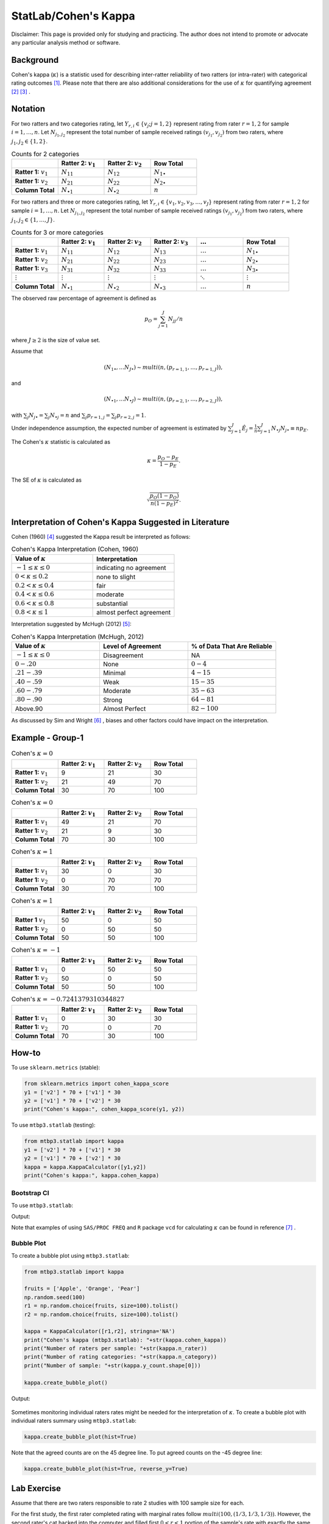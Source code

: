..
    #  Copyright (C) 2023-2024 Y Hsu <yh202109@gmail.com>
    #
    #  This program is free software: you can redistribute it and/or modify
    #  it under the terms of the GNU General Public license as published by
    #  the Free software Foundation, either version 3 of the License, or
    #  any later version.
    #
    #  This program is distributed in the hope that it will be useful,
    #  but WITHOUT ANY WARRANTY; without even the implied warranty of
    #  MERCHANTABILITY or FITNESS FOR A PARTICULAR PURPOSE. See the
    #  GNU General Public License for more details
    #
    #  You should have received a copy of the GNU General Public license
    #  along with this program. If not, see <https://www.gnu.org/license/>
   

.. role:: red-b

.. role:: red

.. role:: bg-ltsteelblue



#############
StatLab/Cohen's Kappa 
#############

:red-b:`Disclaimer:`
:red:`This page is provided only for studying and practicing. The author does not intend to promote or advocate any particular analysis method or software.`

*************
Background
*************

Cohen's kappa (:math:`\kappa`) is a statistic used for describing inter-ratter reliability of two ratters (or intra-rater) with categorical rating outcomes [1]_. 
Please note that there are also additional considerations for the use of :math:`\kappa` for quantifying agreement [2]_ [3]_ .

*************
Notation 
*************

For two ratters and two categories rating, let :math:`Y_{r,i} \in \{v_j; j=1,2\}` represent rating
from rater :math:`r=1,2` for sample :math:`i = 1, \ldots, n`.
Let :math:`N_{j_1,j_2}` represent the total number of sample received ratings :math:`(v_{j_1}, v_{j_2})` from two raters, where :math:`j_1,j_2 \in \{1,2\}`.

.. list-table:: Counts for 2 categories
   :widths: 10 10 10 10
   :header-rows: 1

   * - 
     - Ratter 2: :math:`v_1`
     - Ratter 2: :math:`v_2`
     - Row Total
   * - **Ratter 1:** :math:`v_1`
     - :math:`N_{11}`
     - :math:`N_{12}` 
     - :math:`N_{1\bullet}` 
   * - **Ratter 1:**  :math:`v_2`
     - :math:`N_{21}`
     - :math:`N_{22}` 
     - :math:`N_{2\bullet}` 
   * - **Column Total**
     - :math:`N_{\bullet 1}`
     - :math:`N_{\bullet 2}` 
     - :math:`n`

For two ratters and three or more categories rating, let :math:`Y_{r,i} \in \{v_1,v_2,v_3, \ldots, v_J \}` represent rating 
from rater :math:`r=1,2` for sample :math:`i = 1, \ldots, n`.
Let :math:`N_{j_1,j_2}` represent the total number of sample received ratings :math:`(v_{j_1}, v_{j_2})` from two raters, where :math:`j_1,j_2 \in \{1,\ldots,J\}`.

.. list-table:: Counts for 3 or more categories
   :widths: 10 10 10 10 10 10
   :header-rows: 1

   * - 
     - Ratter 2: :math:`v_1`
     - Ratter 2: :math:`v_2`
     - Ratter 2: :math:`v_3`
     - :math:`\ldots` 
     - Row Total
   * - **Ratter 1:** :math:`v_1`
     - :math:`N_{11}`
     - :math:`N_{12}` 
     - :math:`N_{13}` 
     - :math:`\ldots` 
     - :math:`N_{1\bullet}` 
   * - **Ratter 1:** :math:`v_2`
     - :math:`N_{21}`
     - :math:`N_{22}` 
     - :math:`N_{23}` 
     - :math:`\ldots` 
     - :math:`N_{2\bullet}` 
   * - **Ratter 1:** :math:`v_3`
     - :math:`N_{31}`
     - :math:`N_{32}` 
     - :math:`N_{33}` 
     - :math:`\ldots` 
     - :math:`N_{3\bullet}` 
   * - :math:`\vdots` 
     - :math:`\vdots`
     - :math:`\vdots`
     - :math:`\vdots`
     - :math:`\ddots` 
     - :math:`\vdots` 
   * - **Column Total**
     - :math:`N_{\bullet 1}`
     - :math:`N_{\bullet 2}` 
     - :math:`N_{\bullet 3}` 
     - :math:`\ldots` 
     - :math:`n` 

The observed raw percentage of agreement is defined as 

.. math::

  p_O = \sum_{j=1}^J N_{jj} / n

where :math:`J \geq 2` is the size of value set.

Assume that 

.. math::
  (N_{1\bullet}, \ldots N_{J\bullet}) \sim multi(n, (p_{r=1,1}, \ldots, p_{r=1,J})), 

and

.. math::
  (N_{\bullet 1}, \ldots N_{\bullet J}) \sim multi(n, (p_{r=2,1}, \ldots, p_{r=2,J})), 

with :math:`\sum_j N_{j \bullet} = \sum_j N_{\bullet j} = n` 
and :math:`\sum_j p_{r=1,j} = \sum_j p_{r=2, j} = 1`.

Under independence assumption, the expected number of agreement is estimated by
:math:`\sum_{j=1}^J\hat{E}_{j} = \frac{1}{n}\sum_{j=1}^J N_{\bullet j} N_{j\bullet} \equiv n p_E`.

The Cohen's :math:`\kappa` statistic is calculated as

.. math::
  \kappa = \frac{p_O - p_E}{1-p_E}.

The SE of :math:`\kappa` is calculated as

.. math::
  \sqrt{\frac{p_O(1-p_O)}{n(1-p_E)^2}}.

*************
Interpretation of Cohen's Kappa Suggested in Literature
*************


Cohen (1960) [4]_ suggested the Kappa result be interpreted as follows: 

.. list-table:: Cohen's Kappa Interpretation (Cohen, 1960)
   :widths: 10 10 
   :header-rows: 1

   * - Value of :math:`\kappa`
     - Interpretation
   * - :math:`-1 \leq \kappa \leq 0`
     - indicating no agreement
   * - :math:`0 < \kappa \leq 0.2`
     - none to slight
   * - :math:`0.2 < \kappa \leq 0.4`
     - fair
   * - :math:`0.4 < \kappa \leq 0.6`
     - moderate
   * - :math:`0.6 < \kappa \leq 0.8` 
     - substantial
   * - :math:`0.8 < \kappa \leq 1`
     - almost perfect agreement 

Interpretation suggested by McHugh (2012) [5]_:

.. list-table:: Cohen's Kappa Interpretation (McHugh, 2012)
   :widths: 10 10 10
   :header-rows: 1

   * - Value of :math:`\kappa`
     - Level of Agreement
     - % of Data That Are Reliable
   * - :math:`-1 \leq \kappa \leq 0`
     - Disagreement
     - NA
   * - :math:`0-.20`
     - None
     - :math:`0-4%`
   * - :math:`.21-.39`
     - Minimal
     - :math:`4-15%`
   * - :math:`.40-.59`
     - Weak
     - :math:`15-35%`
   * - :math:`.60-.79`
     - Moderate
     - :math:`35-63%`
   * - :math:`.80-.90`
     - Strong
     - :math:`64-81%`
   * - Above.90
     - Almost Perfect
     - :math:`82-100%`

As discussed by Sim and Wright [6]_ , biases and other factors could have impact on the interpretation.

*************
Example - Group-1
*************

.. list-table:: Cohen's :math:`\kappa = 0`
   :widths: 10 10 10 10
   :header-rows: 1

   * - 
     - Ratter 2: :math:`v_1`
     - Ratter 2: :math:`v_2`
     - Row Total
   * - **Ratter 1:** :math:`v_1`
     - 9
     - 21
     - 30
   * - **Ratter 1:** :math:`v_2`
     - 21
     - 49
     - 70
   * - **Column Total**
     - 30
     - 70
     - 100

.. list-table:: Cohen's :math:`\kappa = 0`
   :widths: 10 10 10 10
   :header-rows: 1

   * - 
     - Ratter 2: :math:`v_1`
     - Ratter 2: :math:`v_2`
     - Row Total
   * - **Ratter 1:** :math:`v_1`
     - 49
     - 21
     - 70
   * - **Ratter 1:** :math:`v_2`
     - 21
     - 9
     - 30
   * - **Column Total**
     - 70
     - 30
     - 100

.. list-table:: Cohen's :math:`\kappa = 1`
   :widths: 10 10 10 10
   :header-rows: 1

   * - 
     - Ratter 2: :math:`v_1`
     - Ratter 2: :math:`v_2`
     - Row Total
   * - **Ratter 1:** :math:`v_1`
     - 30
     - 0
     - 30
   * - **Ratter 1:** :math:`v_2`
     - 0
     - 70
     - 70
   * - **Column Total**
     - 30
     - 70
     - 100

.. list-table:: Cohen's :math:`\kappa = 1`
   :widths: 10 10 10 10
   :header-rows: 1

   * - 
     - Ratter 2: :math:`v_1`
     - Ratter 2: :math:`v_2`
     - Row Total
   * - **Ratter 1** :math:`v_1`
     - 50
     - 0
     - 50
   * - **Ratter 1:** :math:`v_2`
     - 0
     - 50
     - 50
   * - **Column Total**
     - 50
     - 50
     - 100

.. list-table:: Cohen's :math:`\kappa = -1`
   :widths: 10 10 10 10
   :header-rows: 1

   * - 
     - Ratter 2: :math:`v_1` 
     - Ratter 2: :math:`v_2`
     - Row Total
   * - **Ratter 1:** :math:`v_1`
     - 0
     - 50
     - 50
   * - **Ratter 1:** :math:`v_2`
     - 50
     - 0
     - 50
   * - **Column Total**
     - 50
     - 50
     - 100

.. list-table:: Cohen's :math:`\kappa = -0.7241379310344827`
   :widths: 10 10 10 10
   :header-rows: 1

   * - 
     - Ratter 2: :math:`v_1`
     - Ratter 2: :math:`v_2`
     - Row Total
   * - **Ratter 1:** :math:`v_1`
     - 0
     - 30
     - 30
   * - **Ratter 1:** :math:`v_2`
     - 70
     - 0
     - 70
   * - **Column Total**
     - 70
     - 30
     - 100


*************
How-to 
*************

To use ``sklearn.metrics`` (stable):

.. code:: python

   from sklearn.metrics import cohen_kappa_score
   y1 = ['v2'] * 70 + ['v1'] * 30
   y2 = ['v1'] * 70 + ['v2'] * 30
   print("Cohen's kappa:", cohen_kappa_score(y1, y2))

To use ``mtbp3.statlab`` (testing):

.. code:: python

   from mtbp3.statlab import kappa
   y1 = ['v2'] * 70 + ['v1'] * 30
   y2 = ['v1'] * 70 + ['v2'] * 30
   kappa = kappa.KappaCalculator([y1,y2])
   print("Cohen's kappa:", kappa.cohen_kappa)

=============
Bootstrap CI
=============

To use ``mtbp3.statlab``:

.. testsetup:: *

   from mtbp3.statlab import kappa
   y1 = ['v2'] * 70 + ['v1'] * 30
   y2 = ['v1'] * 70 + ['v2'] * 30
   kappa = kappa.KappaCalculator(y1,y2)

.. testcode::

   print( kappa.bootstrap_cohen_ci(n_iterations=1000, confidence_level=0.95, out_digits=6) )

Output:

.. testoutput::

   Cohen's kappa: -0.724138
   Confidence Interval (95.0%): [-0.907669, -0.496558]


Note that examples of using ``SAS/PROC FREQ`` and ``R`` package ``vcd`` for calculating :math:`\kappa` can be found in reference [7]_ .

=============
Bubble Plot
=============

To create a bubble plot using ``mtbp3.statlab``:

.. code:: python

    from mtbp3.statlab import kappa

    fruits = ['Apple', 'Orange', 'Pear']
    np.random.seed(100)
    r1 = np.random.choice(fruits, size=100).tolist()
    r2 = np.random.choice(fruits, size=100).tolist()

    kappa = KappaCalculator([r1,r2], stringna='NA')
    print("Cohen's kappa (mtbp3.statlab): "+str(kappa.cohen_kappa))
    print("Number of raters per sample: "+str(kappa.n_rater))
    print("Number of rating categories: "+str(kappa.n_category))
    print("Number of sample: "+str(kappa.y_count.shape[0]))

    kappa.create_bubble_plot()

Output:

.. testoutput::

    Cohen's kappa (mtbp3.statlab): 0.06513872135102527
    Number of raters per sample: 2.0
    Number of rating categories: 3
    Number of sample: 100

.. figure:: /_static/fig/statlab_kappa_fig1.svg
    :scale: 70%
    :align: center
    :alt: bubble plot

Sometimes monitoring individual raters rates might be needed for the interpretation of :math:`\kappa`.
To create a bubble plot with individual raters summary using ``mtbp3.statlab``:

.. code:: python

    kappa.create_bubble_plot(hist=True)

.. figure:: /_static/fig/statlab_kappa_fig2.svg
    :scale: 70%
    :align: center
    :alt: bubble plot with hist

Note that the agreed counts are on the 45 degree line.
To put agreed counts on the -45 degree line:

.. code:: python

    kappa.create_bubble_plot(hist=True, reverse_y=True)

.. figure:: /_static/fig/statlab_kappa_fig3.svg
    :scale: 70%
    :align: center
    :alt: bubble plot with hist - reverse

*************
Lab Exercise
*************

Assume that there are two raters responsible to rate 2 studies with 100 sample size for each.

For the first study, the first rater completed rating with marginal rates follow :math:`multi(100, (1/3,1/3,1/3))`.
However, the second rater's cat hacked into the computer and filled first :math:`0<r<1` portion of the sample's rate with exactly the same rating from the first rater, and fill out the rest with random ratings with the same rating distribution.

For the second study, the second rater completed rating with marginal rates follow :math:`multi(100, (0.9,0.05,0.05))`.
However, the first rater's dog hacked into the computer and filled first :math:`0<r<1` portion of the sample's rate with exactly the same rating from the second rater, and fill out the rest with random ratings with the same rating distribution.

Find the relationship between :math:`r` and :math:`\kappa` for these two studies.

*************
Extensions
*************

Some scenarios discussed by Hallgren (2012) [9]_ include:

- the **prevalence** problem: one category has much higher percentage than other categories and causes :math:`\kappa` to be low.
- the **bias** problem: there are substantial differences in marginal distributions and causes :math:`\kappa` tend to be high.
- unequal importance

(Please note that this is not an exhaustive list.)

*************
Weighted :math:`\kappa`
*************

Let :math:`w_{j_1,j_2}` represent the weight given to total number of sample received ratings :math:`(v_{j_1}, v_{j_2})` from two raters, where :math:`j_1,j_2 \in \{1,\ldots,J\}`.
The weighted :math:`\kappa` is calculated as

.. math::
  \kappa = 1- \frac{\sum_{j_1=1}^J\sum_{j_2=1}^J w_{j_1,j_2}N_{j_1,j_2}}{\sum_{j_1=1}^J\sum_{j_2=1}^J w_{j_1,j_2}\hat{E}_{j_1, j_2}}.

*************
Reference
*************

.. [1] Wikipedia. (year). Cohen's kappa. https://en.wikipedia.org/wiki/Cohen%27s_kappa.
.. [2] Uebersax, J. (year). Kappa Coefficients: A Critical Appraisal. https://www.john-uebersax.com/stat/kappa.htm#procon.
.. [3] Brennan, R. L., & Prediger, D. J. (1981). Coefficient Kappa: Some Uses, Misuses, and Alternatives. Educational and Psychological Measurement, 41(3), 687-699. https://doi.org/10.1177/0013164481041003070
.. [4] Cohen, J. (1960). A Coefficient of Agreement for Nominal Scales. Educational and Psychological Measurement, 20(1), 37-46. https://doi.org/10.1177/001316446002000104 
.. [5] McHugh M. L. (2012). Interrater reliability: the kappa statistic. Biochemia medica, 22(3), 276-282. https://www.ncbi.nlm.nih.gov/pmc/articles/PMC3900052/
.. [6] Sim, J., Wright, C. C. (2005). The Kappa Statistic in Reliability Studies: Use, Interpretation, and Sample Size Requirements, Physical Therapy, Volume 85, Issue 3, Pages 257-268, https://doi.org/10.1093/ptj/85.3.257
.. [7] PSU. STAT504: Measure of Agreement: Kappa. https://online.stat.psu.edu/stat504/lesson/11/11.2/11.2.4
.. [8] Basu, S., Banerjee, M., & Sen, A. (2000). Bayesian inference for kappa from single and multiple studies. Biometrics, 56(2), 577–582. https://doi.org/10.1111/j.0006-341x.2000.00577.x
.. [9] Hallgren K. A. (2012). Computing Inter-Rater Reliability for Observational Data: An Overview and Tutorial. Tutorials in quantitative methods for psychology, 8(1), 23–34. https://doi.org/10.20982/tqmp.08.1.p023
.. [10] Landis, J. R., & Koch, G. G. (1977). The measurement of observer agreement for categorical data. Biometrics, 33(1), 159–174.